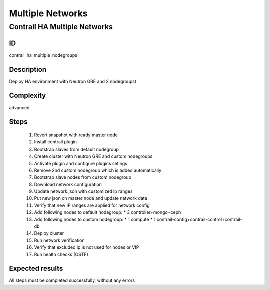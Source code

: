 =================
Multiple Networks
=================


Contrail HA Multiple Networks
-----------------------------


ID
##

contrail_ha_multiple_nodegroups


Description
###########

Deploy HA environment with Neutron GRE and 2 nodegroupst


Complexity
##########

advanced


Steps
#####

    1. Revert snapshot with ready master node
    2. Install contrail plugin
    3. Bootstrap slaves from default nodegroup
    4. Create cluster with Neutron GRE and custom nodegroups
    5. Activate plugin and configure plugins setings
    6. Remove 2nd custom nodegroup which is added automatically
    7. Bootstrap slave nodes from custom nodegroup
    8. Download network configuration
    9. Update network.json  with customized ip ranges
    10. Put new json on master node and update network data
    11. Verify that new IP ranges are applied for network config
    12. Add following nodes to default nodegroup:
        * 3 controller+mongo+ceph
    13. Add following nodes to custom nodegroup:
        * 1 compute
        * 1 contrail-config+contrail-control+contrail-db
    14. Deploy cluster
    15. Run network verification
    16. Verify that excluded ip is not used for nodes or VIP
    17. Run health checks (OSTF)


Expected results
################
All steps must be completed successfully, without any errors